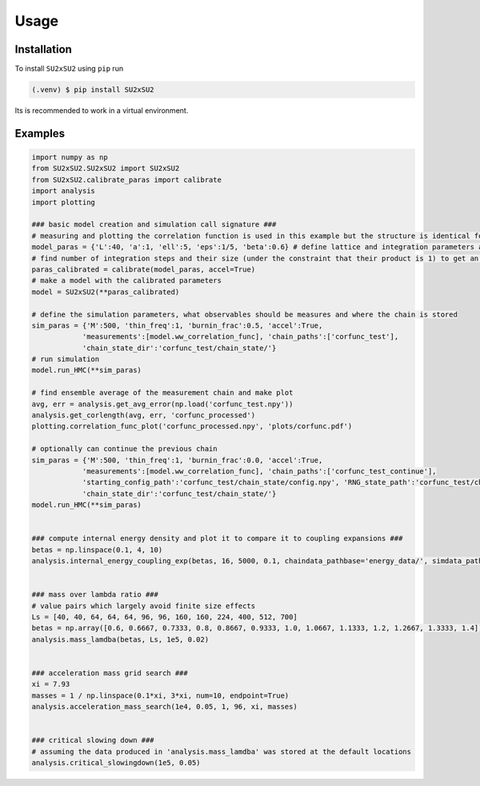 Usage
=====

.. _installation:

Installation
------------
To install ``SU2xSU2`` using ``pip`` run

.. code-block:: bash

    (.venv) $ pip install SU2xSU2

Its is recommended to work in a virtual environment.

.. _examples:

Examples
--------
.. code-block:: python

    import numpy as np
    from SU2xSU2.SU2xSU2 import SU2xSU2
    from SU2xSU2.calibrate_paras import calibrate
    import analysis
    import plotting

    ### basic model creation and simulation call signature ###
    # measuring and plotting the correlation function is used in this example but the structure is identical for other observables  
    model_paras = {'L':40, 'a':1, 'ell':5, 'eps':1/5, 'beta':0.6} # define lattice and integration parameters as well as model parameter beta
    # find number of integration steps and their size (under the constraint that their product is 1) to get an acceptance rate in the interval [0.6, 0.75]
    paras_calibrated = calibrate(model_paras, accel=True)
    # make a model with the calibrated parameters
    model = SU2xSU2(**paras_calibrated)

    # define the simulation parameters, what observables should be measures and where the chain is stored
    sim_paras = {'M':500, 'thin_freq':1, 'burnin_frac':0.5, 'accel':True, 
                'measurements':[model.ww_correlation_func], 'chain_paths':['corfunc_test'],
                'chain_state_dir':'corfunc_test/chain_state/'}
    # run simulation
    model.run_HMC(**sim_paras) 

    # find ensemble average of the measurement chain and make plot
    avg, err = analysis.get_avg_error(np.load('corfunc_test.npy'))
    analysis.get_corlength(avg, err, 'corfunc_processed')
    plotting.correlation_func_plot('corfunc_processed.npy', 'plots/corfunc.pdf')

    # optionally can continue the previous chain
    sim_paras = {'M':500, 'thin_freq':1, 'burnin_frac':0.0, 'accel':True, 
                'measurements':[model.ww_correlation_func], 'chain_paths':['corfunc_test_continue'],
                'starting_config_path':'corfunc_test/chain_state/config.npy', 'RNG_state_path':'corfunc_test/chain_state/RNG_state.obj',
                'chain_state_dir':'corfunc_test/chain_state/'}
    model.run_HMC(**sim_paras) 


    ### compute internal energy density and plot it to compare it to coupling expansions ###
    betas = np.linspace(0.1, 4, 10)
    analysis.internal_energy_coupling_exp(betas, 16, 5000, 0.1, chaindata_pathbase='energy_data/', simdata_path='energy.txt', plot_path='energy_exp.pdf')


    ### mass over lambda ratio ###
    # value pairs which largely avoid finite size effects
    Ls = [40, 40, 64, 64, 64, 96, 96, 160, 160, 224, 400, 512, 700]
    betas = np.array([0.6, 0.6667, 0.7333, 0.8, 0.8667, 0.9333, 1.0, 1.0667, 1.1333, 1.2, 1.2667, 1.3333, 1.4])
    analysis.mass_lamdba(betas, Ls, 1e5, 0.02)


    ### acceleration mass grid search ###
    xi = 7.93
    masses = 1 / np.linspace(0.1*xi, 3*xi, num=10, endpoint=True)
    analysis.acceleration_mass_search(1e4, 0.05, 1, 96, xi, masses)


    ### critical slowing down ###
    # assuming the data produced in 'analysis.mass_lamdba' was stored at the default locations
    analysis.critical_slowingdown(1e5, 0.05)

